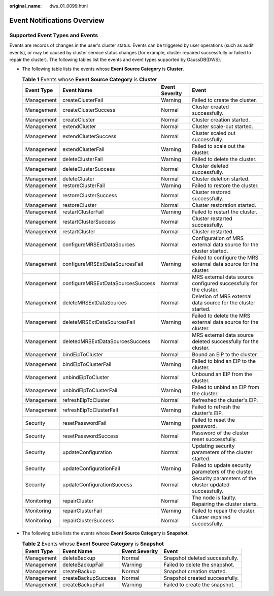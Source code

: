 :original_name: dws_01_0099.html

.. _dws_01_0099:

Event Notifications Overview
============================

Supported Event Types and Events
--------------------------------

Events are records of changes in the user's cluster status. Events can be triggered by user operations (such as audit events), or may be caused by cluster service status changes (for example, cluster repaired successfully or failed to repair the cluster). The following tables list the events and event types supported by GaussDB(DWS).

-  The following table lists the events whose **Event Source Category** is **Cluster**.

   .. table:: **Table 1** Events whose **Event Source Category** is **Cluster**

      +------------+-----------------------------------+----------------+--------------------------------------------------------------------+
      | Event Type | Event Name                        | Event Severity | Event                                                              |
      +============+===================================+================+====================================================================+
      | Management | createClusterFail                 | Warning        | Failed to create the cluster.                                      |
      +------------+-----------------------------------+----------------+--------------------------------------------------------------------+
      | Management | createClusterSuccess              | Normal         | Cluster created successfully.                                      |
      +------------+-----------------------------------+----------------+--------------------------------------------------------------------+
      | Management | createCluster                     | Normal         | Cluster creation started.                                          |
      +------------+-----------------------------------+----------------+--------------------------------------------------------------------+
      | Management | extendCluster                     | Normal         | Cluster scale-out started.                                         |
      +------------+-----------------------------------+----------------+--------------------------------------------------------------------+
      | Management | extendClusterSuccess              | Normal         | Cluster scaled out successfully.                                   |
      +------------+-----------------------------------+----------------+--------------------------------------------------------------------+
      | Management | extendClusterFail                 | Warning        | Failed to scale out the cluster.                                   |
      +------------+-----------------------------------+----------------+--------------------------------------------------------------------+
      | Management | deleteClusterFail                 | Warning        | Failed to delete the cluster.                                      |
      +------------+-----------------------------------+----------------+--------------------------------------------------------------------+
      | Management | deleteClusterSuccess              | Normal         | Cluster deleted successfully.                                      |
      +------------+-----------------------------------+----------------+--------------------------------------------------------------------+
      | Management | deleteCluster                     | Normal         | Cluster deletion started.                                          |
      +------------+-----------------------------------+----------------+--------------------------------------------------------------------+
      | Management | restoreClusterFail                | Warning        | Failed to restore the cluster.                                     |
      +------------+-----------------------------------+----------------+--------------------------------------------------------------------+
      | Management | restoreClusterSuccess             | Normal         | Cluster restored successfully.                                     |
      +------------+-----------------------------------+----------------+--------------------------------------------------------------------+
      | Management | restoreCluster                    | Normal         | Cluster restoration started.                                       |
      +------------+-----------------------------------+----------------+--------------------------------------------------------------------+
      | Management | restartClusterFail                | Warning        | Failed to restart the cluster.                                     |
      +------------+-----------------------------------+----------------+--------------------------------------------------------------------+
      | Management | restartClusterSuccess             | Normal         | Cluster restarted successfully.                                    |
      +------------+-----------------------------------+----------------+--------------------------------------------------------------------+
      | Management | restartCluster                    | Normal         | Cluster restarted.                                                 |
      +------------+-----------------------------------+----------------+--------------------------------------------------------------------+
      | Management | configureMRSExtDataSources        | Normal         | Configuration of MRS external data source for the cluster started. |
      +------------+-----------------------------------+----------------+--------------------------------------------------------------------+
      | Management | configureMRSExtDataSourcesFail    | Warning        | Failed to configure the MRS external data source for the cluster.  |
      +------------+-----------------------------------+----------------+--------------------------------------------------------------------+
      | Management | configureMRSExtDataSourcesSuccess | Normal         | MRS external data source configured successfully for the cluster.  |
      +------------+-----------------------------------+----------------+--------------------------------------------------------------------+
      | Management | deleteMRSExtDataSources           | Normal         | Deletion of MRS external data source for the cluster started.      |
      +------------+-----------------------------------+----------------+--------------------------------------------------------------------+
      | Management | deleteMRSExtDataSourcesFail       | Warning        | Failed to delete the MRS external data source for the cluster.     |
      +------------+-----------------------------------+----------------+--------------------------------------------------------------------+
      | Management | deletedMRSExtDataSourcesSuccess   | Normal         | MRS external data source deleted successfully for the cluster.     |
      +------------+-----------------------------------+----------------+--------------------------------------------------------------------+
      | Management | bindEipToCluster                  | Normal         | Bound an EIP to the cluster.                                       |
      +------------+-----------------------------------+----------------+--------------------------------------------------------------------+
      | Management | bindEipToClusterFail              | Warning        | Failed to bind an EIP to the cluster.                              |
      +------------+-----------------------------------+----------------+--------------------------------------------------------------------+
      | Management | unbindEipToCluster                | Normal         | Unbound an EIP from the cluster.                                   |
      +------------+-----------------------------------+----------------+--------------------------------------------------------------------+
      | Management | unbindEipToClusterFail            | Warning        | Failed to unbind an EIP from the cluster.                          |
      +------------+-----------------------------------+----------------+--------------------------------------------------------------------+
      | Management | refreshEipToCluster               | Normal         | Refreshed the cluster's EIP.                                       |
      +------------+-----------------------------------+----------------+--------------------------------------------------------------------+
      | Management | refreshEipToClusterFail           | Warning        | Failed to refresh the cluster's EIP.                               |
      +------------+-----------------------------------+----------------+--------------------------------------------------------------------+
      | Security   | resetPasswordFail                 | Warning        | Failed to reset the password.                                      |
      +------------+-----------------------------------+----------------+--------------------------------------------------------------------+
      | Security   | resetPasswordSuccess              | Normal         | Password of the cluster reset successfully.                        |
      +------------+-----------------------------------+----------------+--------------------------------------------------------------------+
      | Security   | updateConfiguration               | Normal         | Updating security parameters of the cluster started.               |
      +------------+-----------------------------------+----------------+--------------------------------------------------------------------+
      | Security   | updateConfigurationFail           | Warning        | Failed to update security parameters of the cluster.               |
      +------------+-----------------------------------+----------------+--------------------------------------------------------------------+
      | Security   | updateConfigurationSuccess        | Normal         | Security parameters of the cluster updated successfully.           |
      +------------+-----------------------------------+----------------+--------------------------------------------------------------------+
      | Monitoring | repairCluster                     | Normal         | The node is faulty. Repairing the cluster starts.                  |
      +------------+-----------------------------------+----------------+--------------------------------------------------------------------+
      | Monitoring | repairClusterFail                 | Warning        | Failed to repair the cluster.                                      |
      +------------+-----------------------------------+----------------+--------------------------------------------------------------------+
      | Monitoring | repairClusterSuccess              | Normal         | Cluster repaired successfully.                                     |
      +------------+-----------------------------------+----------------+--------------------------------------------------------------------+

-  The following table lists the events whose **Event Source Category** is **Snapshot**.

   .. table:: **Table 2** Events whose **Event Source Category** is **Snapshot**

      +------------+---------------------+----------------+--------------------------------+
      | Event Type | Event Name          | Event Severity | Event                          |
      +============+=====================+================+================================+
      | Management | deleteBackup        | Normal         | Snapshot deleted successfully. |
      +------------+---------------------+----------------+--------------------------------+
      | Management | deleteBackupFail    | Warning        | Failed to delete the snapshot. |
      +------------+---------------------+----------------+--------------------------------+
      | Management | createBackup        | Normal         | Snapshot creation started.     |
      +------------+---------------------+----------------+--------------------------------+
      | Management | createBackupSuccess | Normal         | Snapshot created successfully. |
      +------------+---------------------+----------------+--------------------------------+
      | Management | createBackupFail    | Warning        | Failed to create the snapshot. |
      +------------+---------------------+----------------+--------------------------------+

